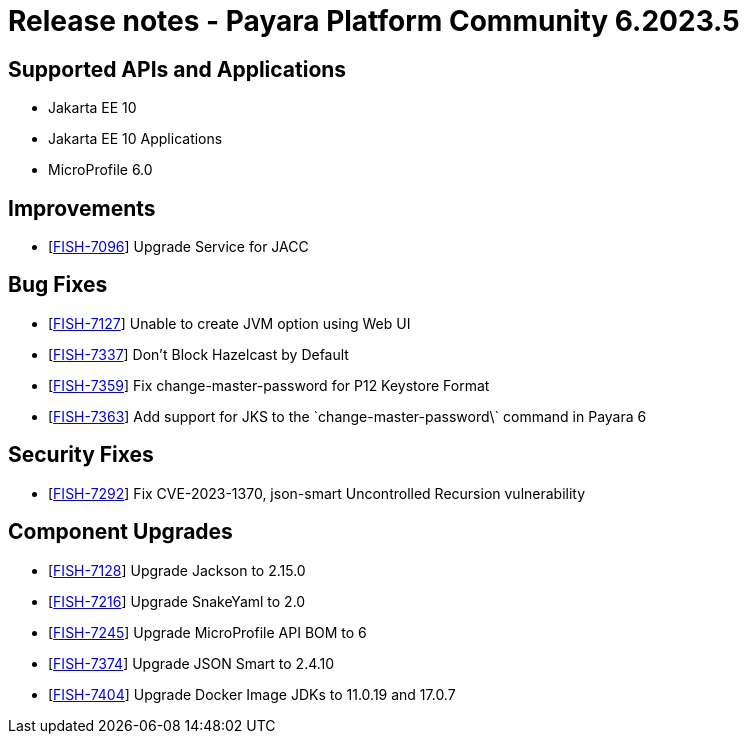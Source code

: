 = Release notes - Payara Platform Community 6.2023.5

== Supported APIs and Applications

* Jakarta EE 10
* Jakarta EE 10 Applications
* MicroProfile 6.0

== Improvements

* [https://github.com/payara/Payara/pull/6279[FISH-7096]] Upgrade Service for JACC

== Bug Fixes

* [https://github.com/payara/Payara/pull/6257[FISH-7127]] Unable to create JVM option using Web UI

* [https://github.com/payara/Payara/pull/6271[FISH-7337]] Don't Block Hazelcast by Default

* [https://github.com/payara/Payara/pull/6278[FISH-7359]] Fix change-master-password for P12 Keystore Format

* [https://github.com/payara/Payara/pull/6278[FISH-7363]] Add support for JKS to the \`change-master-password\` command in Payara 6


== Security Fixes

* [https://github.com/payara/Payara/pull/6280[FISH-7292]] Fix CVE-2023-1370, json-smart Uncontrolled Recursion vulnerability

== Component Upgrades

* [https://github.com/payara/Payara/pull/6276[FISH-7128]] Upgrade Jackson to 2.15.0

* [https://github.com/payara/Payara/pull/6276[FISH-7216]] Upgrade SnakeYaml to 2.0

* [https://github.com/payara/Payara/pull/6273[FISH-7245]] Upgrade MicroProfile API BOM to 6

* [https://github.com/payara/Payara/pull/6280[FISH-7374]] Upgrade JSON Smart to 2.4.10

* [https://github.com/payara/Payara/pull/6281[FISH-7404]] Upgrade Docker Image JDKs to 11.0.19 and 17.0.7


